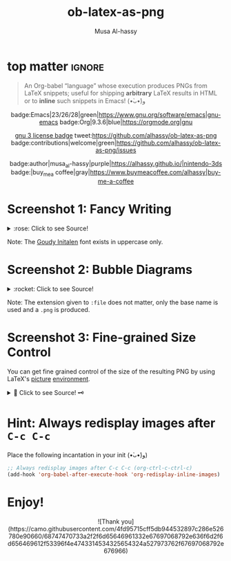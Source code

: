 #+title: ob-latex-as-png
#+author: Musa Al-hassy
#+options: d:nil toc:nil
#+macro: blurb An Org-babel “language” whose execution produces PNGs from LaTeX snippets; useful for shipping *arbitrary* LaTeX results in HTML

# TODO: Mention how to add latex headers

* top matter                                                         :ignore:
  :PROPERTIES:
  :CUSTOM_ID: top-matter
  :END:

#+begin_quote
An Org-babel “language” whose execution produces PNGs from LaTeX snippets;
useful for shipping *arbitrary* LaTeX results in HTML or to *inline* such snippets
in Emacs! (•̀ᴗ•́)و
#+end_quote

#+html: <div align="center">

badge:Emacs|23/26/28|green|https://www.gnu.org/software/emacs|gnu-emacs
badge:Org|9.3.6|blue|https://orgmode.org|gnu

# +html: <span>
# [[badge:org-special-block-extras|1.2|informational|https://github.com/alhassy/org-special-block-extras|Gnu-Emacs][org-special-block-extras badge]]
# +html: <a href="https://melpa.org/#/org-special-block-extras"><img alt="MELPA" src="https://melpa.org/packages/org-special-block-extras-badge.svg"/></a>
# +html: </span>

[[badge:license|GNU_3|informational|https://www.gnu.org/licenses/gpl-3.0.en.html|read-the-docs][gnu 3 license badge]]
tweet:https://github.com/alhassy/ob-latex-as-png
badge:contributions|welcome|green|https://github.com/alhassy/ob-latex-as-png/issues
# [[badge:docs|literate|success|https://github.com/alhassy/emacs.d#what-does-literate-programming-look-like|read-the-docs][read-the-docs badge]]

badge:author|musa_al-hassy|purple|https://alhassy.github.io/|nintendo-3ds
badge:|buy_me_a coffee|gray|https://www.buymeacoffee.com/alhassy|buy-me-a-coffee

#+html: </div>

#+TOC: headlines 2

* Screenshot 1: Fancy Writing
  :PROPERTIES:
  :CUSTOM_ID: Screenshot-1-Fancy-Writing
  :END:

#+html: <div align="center">
[[file:./Emacs_Org-mode.png]]
#+html: </div>

#+html: <details> <summary>:rose: Click to see Source!</summary>
#+begin_src org
#+PROPERTY: header-args:latex-as-png :results raw value replace
#+begin_src latex-as-png
\input GoudyIn.fd
\def\fncy#1{\fontsize{50}{60}\selectfont{\usefont{U}{GoudyIn}{xl}{n} #1}}

\hspace{0.15\textwidth}\fncy{EMACS}
\newline
\fncy{ORG}\raisebox{0.5em}{$\sim$}\fncy{MODE}
,#+end_src
#+end_src
#+html: </details>

Note: The [[https://www.tug.org/FontCatalogue/goudyinitialen/][Goudy Initalen]] font exists in uppercase only.

* Screenshot 2: Bubble Diagrams
  :PROPERTIES:
  :CUSTOM_ID: Screenshot-2-Bubble-Diagrams
  :END:

  #+html: <div align="center">
[[file:./bubble_diagram.png]]
#+html: </div>

#+html: <details> <summary>:rocket: Click to see Source!</summary>
#+begin_src org
#+PROPERTY: header-args:latex-as-png :results raw value replace
#+begin_src latex-as-png :file example.pdf :resolution 120
   \smartdiagram[bubble diagram]{Emacs,Org-mode, \LaTeX, Pretty Images, HTML}
,#+end_src
#+end_src
#+html: </details>


Note: The extension given to =:file= does not matter, only the base name is used
and a =.png= is produced.
* Screenshot 3: Fine-grained Size Control
  :PROPERTIES:
  :CUSTOM_ID: Screenshot-3-Fine-grained-Size-Control
  :END:

You can get fine grained control of the size of the resulting PNG by using
LaTeX's [[https://en.wikibooks.org/wiki/LaTeX/Picture][picture]] [[https://www.overleaf.com/learn/latex/picture_environment][environment]].

#+html: <div align="center">
[[file:./using-picture-enviornment_with_source.png]]
#+html: </div>

#+html: <details> <summary>🌱 Click to see Source! 🗝 </summary>
#+begin_src org
#+begin_src latex-as-png :file using-picture-environment
\input GoudyIn.fd \input Acorn.fd
\def\light#1{\huge \usefont{U}{Acorn}{xl}{n} #1}
\def\thick#1{\fontsize{50}{60}\selectfont \usefont{U}{GoudyIn}{xl}{n} #1}
% \fontsize{X}{Y} ⇒ Write with point size X, using Y point size between lines

\pagecolor{brown}

\begin{picture}(124,60)
\put(0,0){\thick{ORG}}
\put(18,42){\light{EMACS}}
\put(0,55){\rotatebox{-45}{\scriptsize \LaTeX}}
\put(109,43){\rotatebox{45}{\scriptsize \texttt{HTML}}}
\end{picture}
,#+end_src
#+end_src
#+html: </details>

* Hint: Always redisplay images after =C-c C-c=
  :PROPERTIES:
  :CUSTOM_ID: Hint-Always-redisplay-images-after-C-c-C-c
  :END:

Place the following incantation in your init (•̀ᴗ•́)و)
#+begin_src emacs-lisp
;; Always redisplay images after C-c C-c (org-ctrl-c-ctrl-c)
(add-hook 'org-babel-after-execute-hook 'org-redisplay-inline-images)
#+end_src

* Enjoy!
  :PROPERTIES:
  :CUSTOM_ID: Enjoy
  :END:

#+html: <div align="center">
  # Gif of bird with heart
#+html: ![Thank you](https://camo.githubusercontent.com/4fd95715cff5db944532897c286e526780e90660/68747470733a2f2f6d65646961332e67697068792e636f6d2f6d656469612f53396f4e4743314534325654324a527973762f67697068792e676966)
#+html: </div>

* COMMENT Examples :Source:
  :PROPERTIES:
  :CUSTOM_ID: COMMENT-Examples
  :END:

#+PROPERTY: header-args:latex-as-png :results raw value replace
#+begin_src latex-as-png
\input GoudyIn.fd
\def\fncy#1{\fontsize{50}{60}\selectfont{\usefont{U}{GoudyIn}{xl}{n} #1}}

\pagecolor{pink}
\hspace{0.15\textwidth}\fncy{EMACS}
\newline
\fncy{ORG}\raisebox{0.5em}{$\sim$}\fncy{MODE}
#+end_src

#+RESULTS:
[[file:ob-latex-as-png.png]]

#+PROPERTY: header-args:latex-as-png :results raw value replace
#+begin_src latex-as-png :file example :resolution 120
\pagecolor{yellow}
\smartdiagram[bubble diagram]{Emacs,Org-mode, \LaTeX, Pretty Images, HTML}
#+end_src

#+RESULTS:
[[file:example.png]]

You can get fine grained control of the size of the resulting PNG by using
LaTeX's [[https://en.wikibooks.org/wiki/LaTeX/Picture][picture]] [[https://www.overleaf.com/learn/latex/picture_environment][environment]].

#+begin_src latex-as-png :file using-picture-environment
\input GoudyIn.fd \input Acorn.fd
\def\light#1{\huge \usefont{U}{Acorn}{xl}{n} #1}
\def\thick#1{\fontsize{50}{60}\selectfont \usefont{U}{GoudyIn}{xl}{n} #1}
% \fontsize{X}{Y} ⇒ Write with point size X, using Y point size between lines

\pagecolor{brown}

\begin{picture}(124,60)
\put(0,0){\thick{ORG}}
\put(18,42){\light{EMACS}}
\put(0,55){\rotatebox{-45}{\scriptsize \LaTeX}}
\put(109,43){\rotatebox{45}{\scriptsize \texttt{HTML}}}
\end{picture}
#+end_src

#+RESULTS:
                 [[file:using-picture-environment.png]]

Neato!

* COMMENT Testing :Incomplete:
  :PROPERTIES:
  :CUSTOM_ID: COMMENT-Testing
  :END:

(org-babel-execute:latex-as-png
 "\\smartdiagram[bubble diagram]{Emacs,Org-mode, \\LaTeX, Pretty Images, HTML 12}"
 nil)

* COMMENT MELPA Checks
  :PROPERTIES:
  :CUSTOM_ID: COMMENT-MELPA-Checks
  :END:
https://github.com/riscy/melpazoid

C-c C-c this block first!
#+begin_src emacs-lisp
(setq proj '~/ob-latex-as-png)
(setq file (second (s-split "/" (symbol-name proj))))
(setq proj.el (format "~/%s/%s.el" file file))
#+end_src

#+RESULTS:
: ~/ob-latex-as-png/ob-latex-as-png.el

1. [X] In Github repo: Create new file ⇒ License.txt ⇒ Select template ⇒ GNU 3
2. [X] Ensure first line ends with: -*- lexical-binding: t; -*-
3. [X] Include appropriate standard keywords;
   #+begin_src emacs-lisp
(pp finder-known-keywords)
   #+end_src

   #+RESULTS:
   #+begin_example
   ((abbrev . "abbreviation handling, typing shortcuts, and macros")
    (bib . "bibliography processors")
    (c . "C and related programming languages")
    (calendar . "calendar and time management tools")
    (comm . "communications, networking, and remote file access")
    (convenience . "convenience features for faster editing")
    (data . "editing data (non-text) files")
    (docs . "Emacs documentation facilities")
    (emulations . "emulations of other editors")
    (extensions . "Emacs Lisp language extensions")
    (faces . "fonts and colors for text")
    (files . "file editing and manipulation")
    (frames . "Emacs frames and window systems")
    (games . "games, jokes and amusements")
    (hardware . "interfacing with system hardware")
    (help . "Emacs help systems")
    (hypermedia . "links between text or other media types")
    (i18n . "internationalization and character-set support")
    (internal . "code for Emacs internals, build process, defaults")
    (languages . "specialized modes for editing programming languages")
    (lisp . "Lisp support, including Emacs Lisp")
    (local . "code local to your site")
    (maint . "Emacs development tools and aids")
    (mail . "email reading and posting")
    (matching . "searching, matching, and sorting")
    (mouse . "mouse support")
    (multimedia . "images and sound")
    (news . "USENET news reading and posting")
    (outlines . "hierarchical outlining and note taking")
    (processes . "processes, subshells, and compilation")
    (terminals . "text terminals (ttys)")
    (tex . "the TeX document formatter")
    (tools . "programming tools")
    (unix . "UNIX feature interfaces and emulators")
    (vc . "version control")
    (wp . "word processing"))
   #+end_example
4. [ ] Use #' instead of ' for function symbols
5. [X] Use ‘-’ as a separator, not ‘/’.
6. [ ] Consider reading:
   https://github.com/bbatsov/emacs-lisp-style-guide#the-emacs-lisp-style-guide
7. [ ] Use cl-loop, cl-first, cl-second, cl-third instead of loop, first, second,
   third; ie just C-c C-c the following.

   #+begin_src emacs-lisp
(defun my/re-replace-all-occurances-in-current-buffer (old new)
"Replace regular expression OLD with NEW, which may contain
  \\& in NEWTEXT means substitute original matched text.
  \\N means substitute what matched the Nth \(...\).
       If Nth parens didn't match, substitute nothing.
       Indexing begins at 1!
  \\\\ means insert one backslash.
"
  (save-excursion
    (goto-char 0)
    (while (ignore-errors (re-search-forward old))
      (replace-match new))))

   (-let [cl-words '(loop first second third)]
     (find-file proj.el)
     (loop for oops in (mapcar #'symbol-name cl-words)
           do (my/re-replace-all-occurances-in-current-buffer
               (format "(\\(%s\\) " (regexp-quote oops))
               "(cl-\\1 ")))
   #+end_src

   #+RESULTS:
8. [ ] byte-compile and address any concerns
   #+begin_src emacs-lisp
(byte-compile-file proj.el)
(switch-to-buffer "*Compile-Log*")
   #+end_src

9. [ ] =M-x checkdoc= on the lisp file to ensure it passes expected style issues.
   - Symbols =nil, t= should not appear in single quotes.

     C-c C-c; if there is an error, you'll be redirected to it.
      #+begin_src emacs-lisp
   (find-file proj.el)
   (checkdoc)
   #+end_src

10. [ ] Ensure that package-linter raises no issues; i.e., the following has no result.
     #+BEGIN_SRC emacs-lisp
 (use-package package-lint)
  (find-file-other-window proj.el)
  (package-lint-buffer (car (last (s-split "/" proj.el))))
 #+END_SRC

 #+RESULTS:

11. [X] Create a recipe file by invoking: M-x package-build-create-recipe
    - Place it in: melpa/recipes/
    - The name of the file should be the name of the package, no extension.

       #+BEGIN_SRC emacs-lisp :tangle ~/melpa/recipes/org-special-block-extras
    (ob-latex-as-png :fetcher github :repo "alhassy/ob-latex-as-png")
    #+END_SRC
12. [ ] Commit and push everything in your project's repo!
13. [ ] Ensure the recipe builds successfully:
    #+BEGIN_SRC emacs-lisp
    (shell-command-to-string (format "cd ~/melpa; rm ~/melpa/packages/%s-*; make recipes/%s" file file))
    #+END_SRC

    #+RESULTS:
    #+begin_example
     • Building package ob-latex-as-png ...
    Package: ob-latex-as-png
    Fetcher: github
    Source:  https://github.com/alhassy/ob-latex-as-png.git

    Updating /Users/musa/melpa/working/ob-latex-as-png/
    Built ob-latex-as-png in 0.978s, finished at Mon Jun 15 10:30:25 2020
     ✓ Success:
    16 -rw-r--r--  1 musa  staff   4.8K 15 Jun 10:30 packages/ob-latex-as-png-20200615.1427.el
     8 -rw-r--r--  1 musa  staff   418B 15 Jun 10:30 packages/ob-latex-as-png-20200615.1427.entry
     8 -rw-r--r--  1 musa  staff   1.0K 15 Jun 10:30 packages/ob-latex-as-png-badge.svg
     8 -rw-r--r--  1 musa  staff   786B 15 Jun 10:30 packages/ob-latex-as-png-readme.txt

    #+end_example

14. [ ] Ensure the package installs properly from within Emacs:

      #+BEGIN_SRC emacs-lisp
(thread-last (f-files "~/melpa/packages/")
  (--filter (s-contains? file it))
  (--filter (s-contains? ".el" it))
  car
  package-install-file)
#+END_SRC
     #+RESULTS:
     : #s(package-desc ob-latex-as-png (20200615 1427) "Org-babel functions for latex-as-png evaluation" ((emacs (26 1)) (org (9 1))) single nil nil ((:authors ("Musa Al-hassy" . "alhassy@gmail.com")) (:maintainer "Musa Al-hassy" . "alhassy@gmail.com") (:keywords "literate programming" "reproducible research" "org" "convenience") (:url . "https://github.com/alhassy/ob-latex-as-png")) nil)

15. [X] Produce a dedicated pull request branch

    #+begin_src emacs-lisp
    (magit-status "~/melpa")
    #+end_src

    + Now =b c= to checkout a new branch.
    + Push this branch on your melpa fork.
    + Go to the https://github.com/melpa/ repo and
      there'll be a big green PR button ^_^
* COMMENT Making ~README.org~
  :PROPERTIES:
  :CUSTOM_ID: COMMENT-Making-README-org
  :END:

  Evaluate the following source block with ~C-c C-c~ to produce a ~README~ file.

#+NAME: make-readme
#+BEGIN_SRC emacs-lisp
(org-md-export-to-markdown)
; (async-shell-command "grip")
; Running on http://localhost:6419/
#+END_SRC

#+RESULTS: make-readme
: README.md

*Then* use =grip= to see that this looks reasonable.
